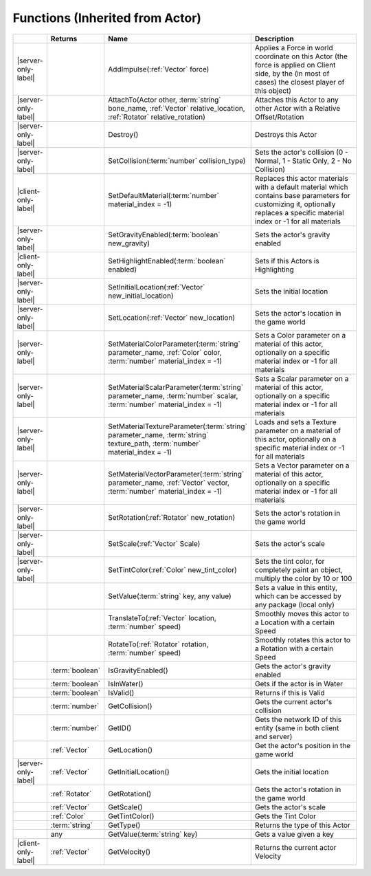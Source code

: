 Functions (Inherited from Actor)
~~~~~~~~~~~~~~~~~~~~~~~~~~~~~~~~

.. list-table:: 
  :widths: 5 10 35 50

  * - 
    - **Returns**
    - **Name**
    - **Description**

  * - |server-only-label|
    - 
    - AddImpulse(:ref:`Vector` force)
    - Applies a Force in world coordinate on this Actor (the force is applied on Client side, by the (in most of cases) the closest player of this object)

  * - |server-only-label|
    - 
    - AttachTo(Actor other, :term:`string` bone_name, :ref:`Vector` relative_location, :ref:`Rotator` relative_rotation)
    - Attaches this Actor to any other Actor with a Relative Offset/Rotation

  * - |server-only-label|
    - 
    - Destroy()
    - Destroys this Actor

  * - |server-only-label|
    - 
    - SetCollision(:term:`number` collision_type)
    - Sets the actor's collision (0 - Normal, 1 - Static Only, 2 - No Collision)

  * - |client-only-label|
    - 
    - SetDefaultMaterial(:term:`number` material_index = -1)
    - Replaces this actor materials with a default material which contains base parameters for customizing it, optionally replaces a specific material index or -1 for all materials

  * - |server-only-label|
    - 
    - SetGravityEnabled(:term:`boolean` new_gravity)
    - Sets the actor's gravity enabled

  * - |client-only-label|
    - 
    - SetHighlightEnabled(:term:`boolean` enabled)
    - Sets if this Actors is Highlighting

  * - |server-only-label|
    - 
    - SetInitialLocation(:ref:`Vector` new_initial_location)
    - Sets the initial location

  * - |server-only-label|
    - 
    - SetLocation(:ref:`Vector` new_location)
    - Sets the actor's location in the game world

  * - |server-only-label|
    - 
    - SetMaterialColorParameter(:term:`string` parameter_name, :ref:`Color` color, :term:`number` material_index = -1)
    - Sets a Color parameter on a material of this actor, optionally on a specific material index or -1 for all materials

  * - |server-only-label|
    - 
    - SetMaterialScalarParameter(:term:`string` parameter_name, :term:`number` scalar, :term:`number` material_index = -1)
    - Sets a Scalar parameter on a material of this actor, optionally on a specific material index or -1 for all materials

  * - |server-only-label|
    - 
    - SetMaterialTextureParameter(:term:`string` parameter_name, :term:`string` texture_path, :term:`number` material_index = -1)
    - Loads and sets a Texture parameter on a material of this actor, optionally on a specific material index or -1 for all materials

  * - |server-only-label|
    - 
    - SetMaterialVectorParameter(:term:`string` parameter_name, :ref:`Vector` vector, :term:`number` material_index = -1)
    - Sets a Vector parameter on a material of this actor, optionally on a specific material index or -1 for all materials

  * - |server-only-label|
    - 
    - SetRotation(:ref:`Rotator` new_rotation)
    - Sets the actor's rotation in the game world

  * - |server-only-label|
    - 
    - SetScale(:ref:`Vector` Scale)
    - Sets the actor's scale

  * - |server-only-label|
    - 
    - SetTintColor(:ref:`Color` new_tint_color)
    - Sets the tint color, for completely paint an object, multiply the color by 10 or 100

  * - 
    - 
    - SetValue(:term:`string` key, any value)
    - Sets a value in this entity, which can be accessed by any package (local only)

  * - 
    - 
    - TranslateTo(:ref:`Vector` location, :term:`number` speed)
    - Smoothly moves this actor to a Location with a certain Speed

  * - 
    - 
    - RotateTo(:ref:`Rotator` rotation, :term:`number` speed)
    - Smoothly rotates this actor to a Rotation with a certain Speed

  * - 
    - :term:`boolean`
    - IsGravityEnabled()
    - Gets the actor's gravity enabled

  * - 
    - :term:`boolean`
    - IsInWater()
    - Gets if the actor is in Water

  * - 
    - :term:`boolean`
    - IsValid()
    - Returns if this is Valid

  * - 
    - :term:`number`
    - GetCollision()
    - Gets the current actor's collision

  * - 
    - :term:`number`
    - GetID()
    - Gets the network ID of this entity (same in both client and server)

  * - 
    - :ref:`Vector`
    - GetLocation()
    - Get the actor's position in the game world

  * - |server-only-label|
    - :ref:`Vector`
    - GetInitialLocation()
    - Gets the initial location

  * - 
    - :ref:`Rotator`
    - GetRotation()
    - Gets the actor's rotation in the game world

  * - 
    - :ref:`Vector`
    - GetScale()
    - Gets the actor's scale

  * - 
    - :ref:`Color`
    - GetTintColor()
    - Gets the Tint Color

  * - 
    - :term:`string`
    - GetType()
    - Returns the type of this Actor

  * - 
    - any
    - GetValue(:term:`string` key)
    - Gets a value given a key

  * - |client-only-label|
    - :ref:`Vector`
    - GetVelocity()
    - Returns the current actor Velocity